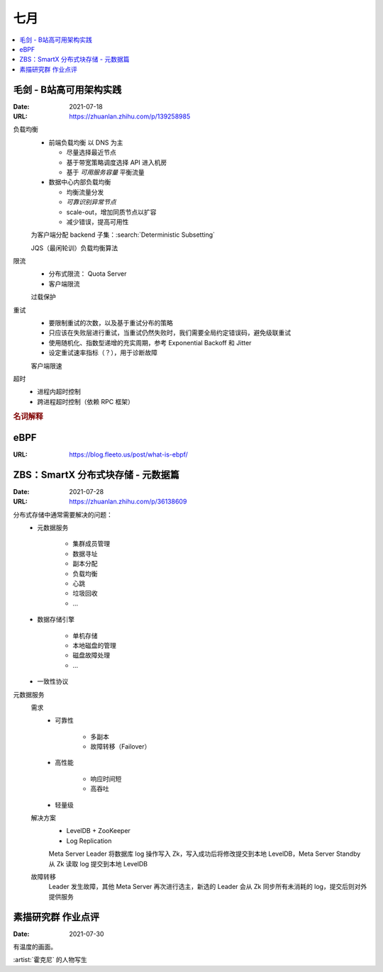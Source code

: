 ====
七月
====

.. contents::
   :local:

毛剑 - B站高可用架构实践
========================

:Date: 2021-07-18
:URL: https://zhuanlan.zhihu.com/p/139258985

负载均衡
   - 前端负载均衡 以 DNS 为主

     - 尽量选择最近节点
     - 基于带宽策略调度选择 API 进入机房
     - 基于 *可用服务容量* 平衡流量

   - 数据中心内部负载均衡

     - 均衡流量分发
     - *可靠识别异常节点*
     - scale-out，增加同质节点以扩容
     - 减少错误，提高可用性

   为客户端分配 backend 子集：:search:`Deterministic Subsetting`

   JQS（最闲轮训）负载均衡算法

限流
   - 分布式限流： Quota Server
   - 客户端限流

   过载保护

重试
   - 要限制重试的次数，以及基于重试分布的策略
   - 只应该在失败层进行重试，当重试仍然失败时，我们需要全局约定错误码，避免级联重试
   - 使用随机化、指数型递增的充实周期，参考 Exponential Backoff 和 Jitter
   - 设定重试速率指标（？），用于诊断故障

   客户端限速

超时
   - 进程内超时控制
   - 跨进程超时控制（依赖 RPC 框架）

.. rubric:: 名词解释

.. term:: BFE
   :field: 计算机

   这里说的是 Bilibili Front End，理解为边缘节点的 proxy 即可

.. term:: SLE
   :field: 计算机

   Server Load Balancing

.. term:: BFF
   :field: 计算机

   Backend for Frontend

eBPF
====

:URL: https://blog.fleeto.us/post/what-is-ebpf/


ZBS：SmartX 分布式块存储 - 元数据篇
====================================

:Date: 2021-07-28
:URL: https://zhuanlan.zhihu.com/p/36138609

分布式存储中通常需要解决的问题：
   - 元数据服务

      - 集群成员管理
      - 数据寻址
      - 副本分配
      - 负载均衡
      - 心跳
      - 垃圾回收
      - …

   - 数据存储引擎

      - 单机存储
      - 本地磁盘的管理
      - 磁盘故障处理
      - …

   - 一致性协议

元数据服务
   需求
      - 可靠性

         - 多副本
         - 故障转移（Failover）

      - 高性能

         - 响应时间短
         - 高吞吐

      - 轻量级

   解决方案
      - LevelDB + ZooKeeper
      - Log Replication

      Meta Server Leader 将数据库 log 操作写入 Zk，写入成功后将修改提交到本地 LevelDB，Meta Server Standby 从 Zk 读取 log 提交到本地 LevelDB

   故障转移
      Leader 发生故障，其他 Meta Server 再次进行选主，新选的 Leader 会从 Zk 同步所有未消耗的 log，提交后则对外提供服务

素描研究群 作业点评
===================

:Date: 2021-07-30

有温度的画面。

:artist:`霍克尼` 的人物写生
